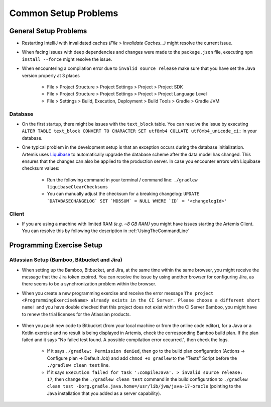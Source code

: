 Common Setup Problems
---------------------

General Setup Problems
^^^^^^^^^^^^^^^^^^^^^^

- Restarting IntelliJ with invalidated caches *(File > Invalidate Caches...)* might resolve the current issue.
- When facing issues with deep dependencies and changes were made to the ``package.json`` file,
  executing ``npm install --force`` might resolve the issue.
- When encountering a compilation error due to ``invalid source release`` make sure that you have set
  the Java version properly at 3 places

   * File > Project Structure > Project Settings > Project > Project SDK
   * File > Project Structure > Project Settings > Project > Project Language Level
   * File > Settings > Build, Execution, Deployment > Build Tools > Gradle > Gradle JVM

Database
""""""""
- On the first startup, there might be issues with the ``text_block`` table.
  You can resolve the issue by executing ``ALTER TABLE text_block CONVERT TO CHARACTER SET utf8mb4 COLLATE utf8mb4_unicode_ci;``
  in your database.
- One typical problem in the development setup is that an exception occurs during the database initialization.
  Artemis uses `Liquibase <https://www.liquibase.org>`__ to automatically upgrade the database scheme
  after the data model has changed.
  This ensures that the changes can also be applied to the production server.
  In case you encounter errors with Liquibase checksum values:

    * Run the following command in your terminal / command line: ``./gradlew liquibaseClearChecksums``
    * You can manually adjust the checksum for a breaking changelog: ``UPDATE `DATABASECHANGELOG` SET `MD5SUM` = NULL WHERE `ID` = '<changelogId>'``

Client
""""""

- If you are using a machine with limited RAM *(e.g. ~8 GB RAM)* you might have issues starting the Artemis Client.
  You can resolve this by following the description in :ref:`UsingTheCommandLine`

Programming Exercise Setup
^^^^^^^^^^^^^^^^^^^^^^^^^^

Atlassian Setup (Bamboo, Bitbucket and Jira)
""""""""""""""""""""""""""""""""""""""""""""
- When setting up the Bamboo, Bitbucket, and Jira, at the same time within the same browser,
  you might receive the message that the Jira token expired.
  You can resolve the issue by using another browser for configuring Jira,
  as there seems to be a synchronization problem within the browser.
- When you create a new programming exercise and receive the error message
  ``The project <ProgrammingExerciseName> already exists in the CI Server.
  Please choose a different short name!`` and you have double checked that this project does not exist within
  the CI Server Bamboo, you might have to renew the trial licenses for the Atlassian products.

    .. raw:: html

       <details>
       <summary>Update Atlassian Licenses</summary>
       You need to create new Atlassian Licenses, which requires you to retrieve the server id and navigate to the license editing page after
       creating new <a href="https://my.atlassian.com/license/evaluation">trial licenses</a>.
       <ul>
           <li>
            Bamboo: Retrieve the Server ID and edit the license in <a href="http://localhost:8085/admin/updateLicense!doDefault.action">License key details</a> <i>(Administration > Licensing)</i>
           </li>
           <li>
            Bitbucket: Retrieve the Server ID and edit the license in <a href="http://localhost:7990/admin/license">License Settings</a> <i>(Administration > Licensing)</i>
           </li>
           <li>
            Jira: Retrieve the <a href="http://localhost:8081/secure/admin/ViewSystemInfo.jspa">Server ID</a> <i>(System > System info)</i> and edit the <b>JIRA Service Desk</b> <i>License key</i>
                  in <a href="http://localhost:8081/plugins/servlet/applications/versions-licenses">Versions & licenses</a>
           </li>
       </ul>
       </details>

- When you push new code to Bitbucket (from your local machine or from the online code editor), for a Java or a Kotlin exercise and no result is being displayed in Artemis,
  check the corresponding Bamboo build plan. If the plan failed and it says "No failed test found. A possible compilation error occurred.", then check the logs.

    * If it says ``./gradlew: Permission denied``, then go to the build plan configuration (Actions -> Configure plan -> Default Job) and add ``chmod +x gradlew`` to the "Tests" Script before the ``./gradlew clean test`` line.
    * If it says ``Execution failed for task ':compileJava'. > invalid source release: 17``, then change the ``./gradlew clean test`` command in the build configuration to ``./gradlew clean test -Dorg.gradle.java.home=/usr/lib/jvm/java-17-oracle`` (pointing to the Java installation that you added as a server capability).

